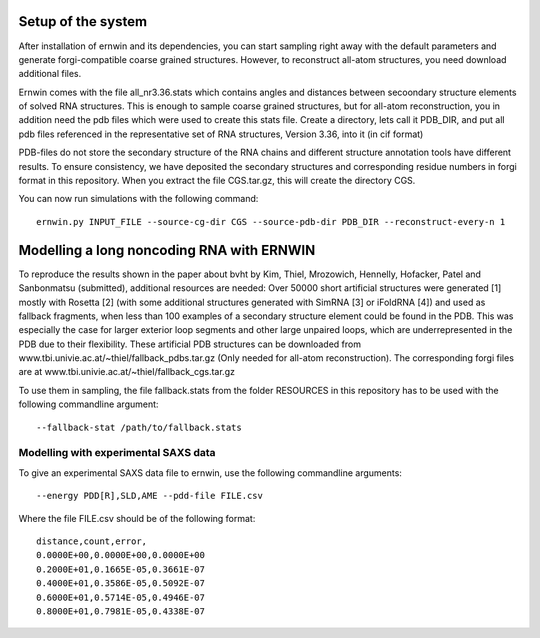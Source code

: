 Setup of the system
===================

After installation of ernwin and its dependencies, you can start sampling right away with the default parameters and generate forgi-compatible coarse grained structures. However, to reconstruct all-atom structures, you need download additional files. 

Ernwin comes with the file all_nr3.36.stats which contains angles and distances between secoondary structure elements of solved RNA structures. This is enough to sample coarse grained structures, but for all-atom reconstruction, you in addition need the pdb files which were used to create this stats file.
Create a directory, lets call it PDB_DIR, and put all pdb files referenced in the representative set of RNA structures, Version 3.36, into it (in cif format)

PDB-files do not store the secondary structure of the RNA chains and different structure annotation tools have different results. To ensure consistency, we have deposited the secondary structures and corresponding residue numbers in forgi format in this repository. When you extract the file CGS.tar.gz, this will create the directory CGS.


You can now run simulations with the following command::

    ernwin.py INPUT_FILE --source-cg-dir CGS --source-pdb-dir PDB_DIR --reconstruct-every-n 1


Modelling a long noncoding RNA with ERNWIN
==========================================

To reproduce the results shown in the paper about bvht by Kim, Thiel, Mrozowich, Hennelly, Hofacker, Patel and Sanbonmatsu (submitted), additional resources are needed: Over 50000 short artificial structures were generated [1] mostly with Rosetta [2] (with some additional structures generated with SimRNA [3]  or iFoldRNA [4]) and used as fallback fragments, when less than 100 examples of a secondary structure element could be found in the PDB. This was especially the case for larger exterior loop segments and other large unpaired loops, which are underrepresented in the PDB due to their flexibility. These artificial PDB structures can be downloaded from www.tbi.univie.ac.at/~thiel/fallback_pdbs.tar.gz (Only needed for all-atom reconstruction). The corresponding forgi files are at www.tbi.univie.ac.at/~thiel/fallback_cgs.tar.gz 

To use them in sampling, the file fallback.stats from the folder RESOURCES in this repository has to be used with the following commandline argument::

  --fallback-stat /path/to/fallback.stats

Modelling with experimental SAXS data
-------------------------------------

To give an experimental SAXS data file to ernwin, use the following commandline arguments::

  --energy PDD[R],SLD,AME --pdd-file FILE.csv

Where the file FILE.csv should be of the following format::

  distance,count,error,
  0.0000E+00,0.0000E+00,0.0000E+00
  0.2000E+01,0.1665E-05,0.3661E-07
  0.4000E+01,0.3586E-05,0.5092E-07
  0.6000E+01,0.5714E-05,0.4946E-07
  0.8000E+01,0.7981E-05,0.4338E-07





